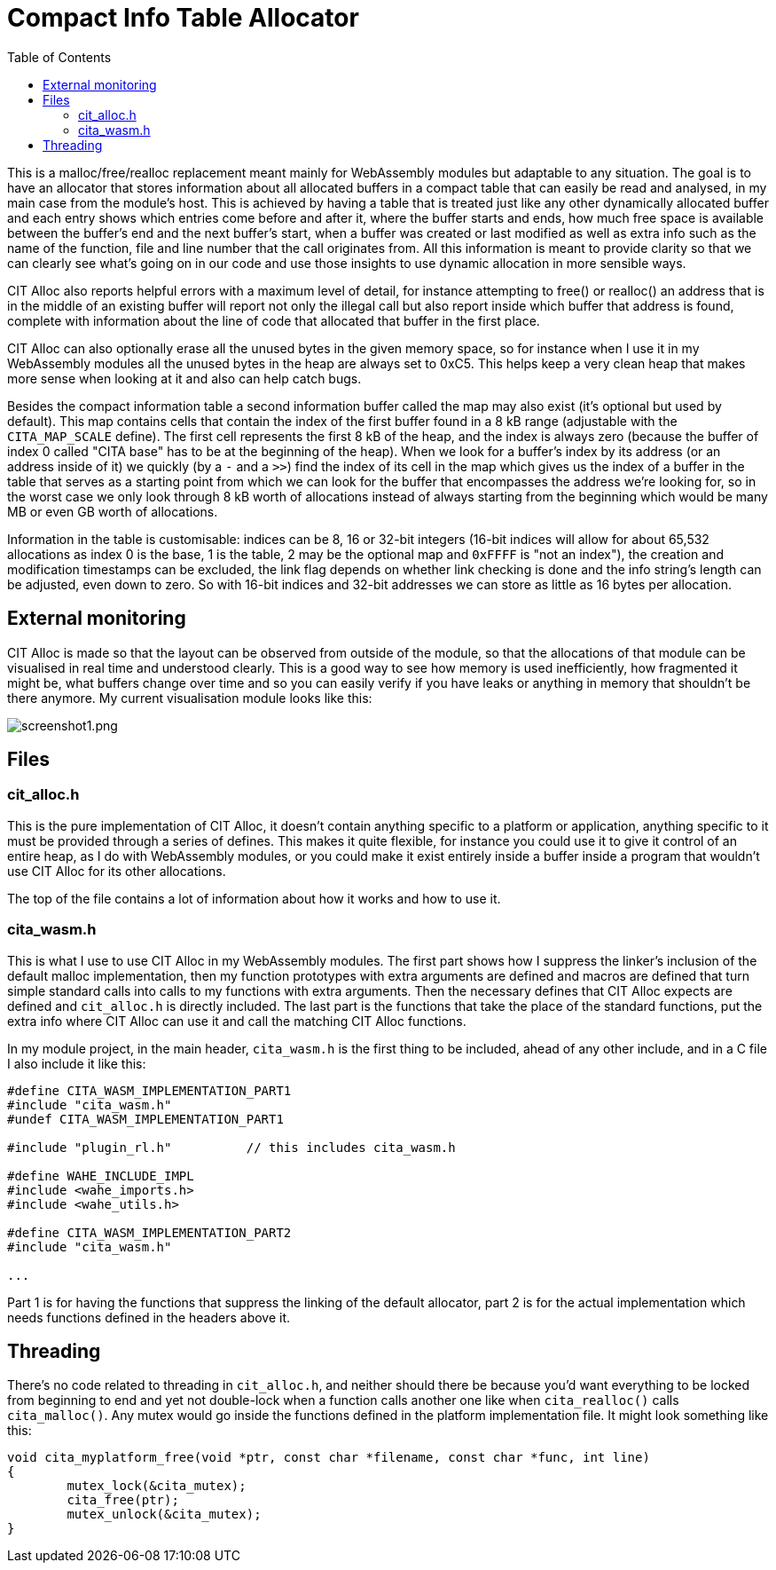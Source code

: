 :toc:

= Compact Info Table Allocator

This is a malloc/free/realloc replacement meant mainly for WebAssembly modules but adaptable to any situation. The goal is to have an allocator that stores information about all allocated buffers in a compact table that can easily be read and analysed, in my main case from the module's host. This is achieved by having a table that is treated just like any other dynamically allocated buffer and each entry shows which entries come before and after it, where the buffer starts and ends, how much free space is available between the buffer's end and the next buffer's start, when a buffer was created or last modified as well as extra info such as the name of the function, file and line number that the call originates from. All this information is meant to provide clarity so that we can clearly see what's going on in our code and use those insights to use dynamic allocation in more sensible ways.

CIT Alloc also reports helpful errors with a maximum level of detail, for instance attempting to free() or realloc() an address that is in the middle of an existing buffer will report not only the illegal call but also report inside which buffer that address is found, complete with information about the line of code that allocated that buffer in the first place.

CIT Alloc can also optionally erase all the unused bytes in the given memory space, so for instance when I use it in my WebAssembly modules all the unused bytes in the heap are always set to 0xC5. This helps keep a very clean heap that makes more sense when looking at it and also can help catch bugs.

Besides the compact information table a second information buffer called the map may also exist (it's optional but used by default). This map contains cells that contain the index of the first buffer found in a 8 kB range (adjustable with the `CITA_MAP_SCALE` define). The first cell represents the first 8 kB of the heap, and the index is always zero (because the buffer of index 0 called "CITA base" has to be at the beginning of the heap). When we look for a buffer's index by its address (or an address inside of it) we quickly (by a `-` and a `>>`) find the index of its cell in the map which gives us the index of a buffer in the table that serves as a starting point from which we can look for the buffer that encompasses the address we're looking for, so in the worst case we only look through 8 kB worth of allocations instead of always starting from the beginning which would be many MB or even GB worth of allocations.

Information in the table is customisable: indices can be 8, 16 or 32-bit integers (16-bit indices will allow for about 65,532 allocations as index 0 is the base, 1 is the table, 2 may be the optional map and `0xFFFF` is "not an index"), the creation and modification timestamps can be excluded, the link flag depends on whether link checking is done and the info string's length can be adjusted, even down to zero. So with 16-bit indices and 32-bit addresses we can store as little as 16 bytes per allocation.

== External monitoring

CIT Alloc is made so that the layout can be observed from outside of the module, so that the allocations of that module can be visualised in real time and understood clearly. This is a good way to see how memory is used inefficiently, how fragmented it might be, what buffers change over time and so you can easily verify if you have leaks or anything in memory that shouldn't be there anymore. My current visualisation module looks like this:

:imagesdir: img
image::screenshot1.png[screenshot1.png,align="center"]

== Files

=== cit_alloc.h

This is the pure implementation of CIT Alloc, it doesn't contain anything specific to a platform or application, anything specific to it must be provided through a series of defines. This makes it quite flexible, for instance you could use it to give it control of an entire heap, as I do with WebAssembly modules, or you could make it exist entirely inside a buffer inside a program that wouldn't use CIT Alloc for its other allocations.

The top of the file contains a lot of information about how it works and how to use it.

=== cita_wasm.h

This is what I use to use CIT Alloc in my WebAssembly modules. The first part shows how I suppress the linker's inclusion of the default malloc implementation, then my function prototypes with extra arguments are defined and macros are defined that turn simple standard calls into calls to my functions with extra arguments. Then the necessary defines that CIT Alloc expects are defined and `cit_alloc.h` is directly included. The last part is the functions that take the place of the standard functions, put the extra info where CIT Alloc can use it and call the matching CIT Alloc functions.

In my module project, in the main header, `cita_wasm.h` is the first thing to be included, ahead of any other include, and in a C file I also include it like this:

```C
#define CITA_WASM_IMPLEMENTATION_PART1
#include "cita_wasm.h"
#undef CITA_WASM_IMPLEMENTATION_PART1

#include "plugin_rl.h"		// this includes cita_wasm.h

#define WAHE_INCLUDE_IMPL
#include <wahe_imports.h>
#include <wahe_utils.h>

#define CITA_WASM_IMPLEMENTATION_PART2
#include "cita_wasm.h"

...
```

Part 1 is for having the functions that suppress the linking of the default allocator, part 2 is for the actual implementation which needs functions defined in the headers above it.

== Threading

There's no code related to threading in `cit_alloc.h`, and neither should there be because you'd want everything to be locked from beginning to end and yet not double-lock when a function calls another one like when `cita_realloc()` calls `cita_malloc()`. Any mutex would go inside the functions defined in the platform implementation file. It might look something like this:

```C
void cita_myplatform_free(void *ptr, const char *filename, const char *func, int line)
{
	mutex_lock(&cita_mutex);
	cita_free(ptr);
	mutex_unlock(&cita_mutex);
}
```
